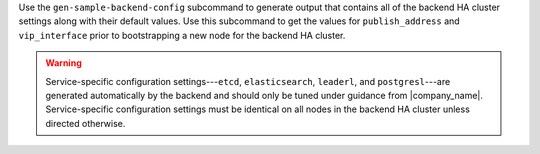 .. The contents of this file may be included in multiple topics (using the includes directive).
.. The contents of this file should be modified in a way that preserves its ability to appear in multiple topics.


Use the ``gen-sample-backend-config`` subcommand to generate output that contains all of the backend HA cluster settings along with their default values. Use this subcommand to get the values for ``publish_address`` and ``vip_interface`` prior to bootstrapping a new node for the backend HA cluster.

.. warning:: Service-specific configuration settings---``etcd``, ``elasticsearch``, ``leaderl``, and ``postgresl``---are generated automatically by the backend and should only be tuned under guidance from |company_name|. Service-specific configuration settings must be identical on all nodes in the backend HA cluster unless directed otherwise.
